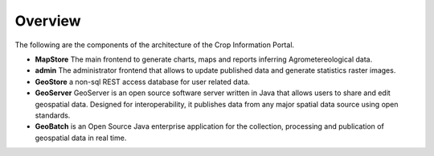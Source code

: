.. module:: cippak.overview
   :synopsis: Crop Information Portal overview.

.. _cippak.overview:

Overview
--------

The following are the components of the architecture of the Crop Information Portal. 
   
* **MapStore** The main frontend to generate charts, maps and reports inferring Agrometereological data.
* **admin** The administrator frontend that allows to update published data and generate statistics raster images.
* **GeoStore** a non-sql REST access database for user related data.
* **GeoServer** GeoServer is an open source software server written in Java that allows users to share and edit geospatial data. Designed for interoperability, it publishes data from any major spatial data source using open standards.
* **GeoBatch** is an Open Source Java enterprise application for the collection, processing and publication of geospatial data in real time.